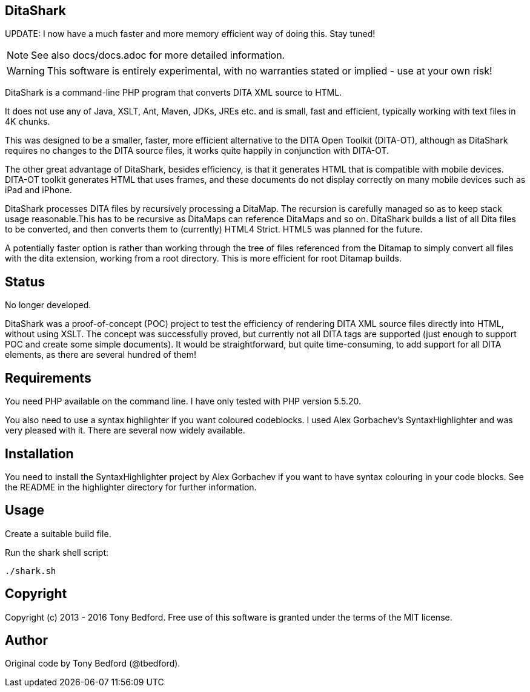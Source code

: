 == DitaShark

UPDATE: I now have a much faster and more memory efficient way of doing this. Stay tuned!

NOTE: See also docs/docs.adoc for more detailed information.

WARNING: This software is entirely experimental, with no warranties
stated or implied - use at your own risk!

DitaShark is a command-line PHP program that converts DITA XML source
to HTML.

It does not use any of Java, XSLT, Ant, Maven, JDKs, JREs etc. and is
small, fast and efficient, typically working with text files in 4K
chunks.

This was designed to be a smaller, faster, more efficient alternative
to the DITA Open Toolkit (DITA-OT), although as DitaShark requires no
changes to the DITA source files, it works quite happily in
conjunction with DITA-OT.

The other great advantage of DitaShark, besides efficiency, is that it
generates HTML that is compatible with mobile devices. DITA-OT toolkit
generates HTML that uses frames, and these documents do not display
correctly on many mobile devices such as iPad and iPhone.

DitaShark processes DITA files by recursively processing a
DitaMap. The recursion is carefully managed so as to keep stack usage
reasonable.This has to be recursive as DitaMaps can reference DitaMaps
and so on. DitaShark builds a list of all Dita files to be converted,
and then converts them to (currently) HTML4 Strict. HTML5 was planned
for the future.

A potentially faster option is rather than working through the tree of
files referenced from the Ditamap to simply convert all files with the
dita extension, working from a root directory. This is more efficient
for root Ditamap builds.

== Status

No longer developed.

DitaShark was a proof-of-concept (POC) project to test the efficiency
of rendering DITA XML source files directly into HTML, without using
XSLT. The concept was successfully proved, but currently not all DITA
tags are supported (just enough to support POC and create some simple
documents). It would be straightforward, but quite time-consuming, to
add support for all DITA elements, as there are several hundred of
them!


== Requirements

You need PHP available on the command line. I have only tested with
PHP version 5.5.20.

You also need to use a syntax highlighter if you want coloured
codeblocks. I used Alex Gorbachev's SyntaxHighlighter and was very
pleased with it. There are several now widely available.

== Installation

You need to install the SyntaxHighlighter project by Alex Gorbachev if
you want to have syntax colouring in your code blocks. See the README
in the highlighter directory for further information.


== Usage

Create a suitable build file.

Run the shark shell script:

----
./shark.sh
----


== Copyright

Copyright (c) 2013 - 2016 Tony Bedford. Free use of this software is
granted under the terms of the MIT license.

== Author

Original code by Tony Bedford (@tbedford).
